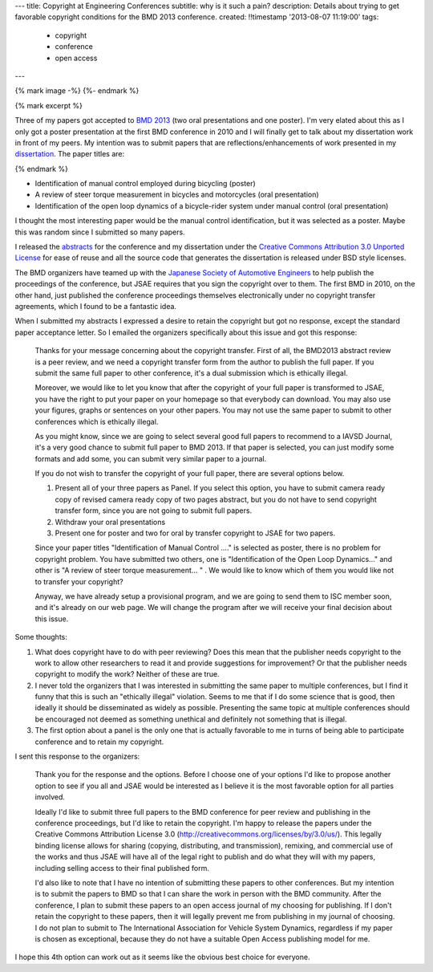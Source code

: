 ---
title: Copyright at Engineering Conferences
subtitle: why is it such a pain?
description: Details about trying to get favorable copyright conditions for the BMD 2013 conference.
created: !!timestamp '2013-08-07 11:19:00'
tags:
    - copyright
    - conference
    - open access
---

{% mark image -%}
{%- endmark %}

{% mark excerpt %}

Three of my papers got accepted to `BMD 2013 <http://bmd2013.org>`_ (two oral
presentations and one poster). I'm very elated about this as I only got a
poster presentation at the first BMD conference in 2010 and I will finally get
to talk about my dissertation work in front of my peers. My intention was to
submit papers that are reflections/enhancements of work presented in my
`dissertation <moorepants.github.io/dissertation>`_. The paper titles are:

{% endmark %}

- Identification of manual control employed during bicycling (poster)
- A review of steer torque measurement in bicycles and motorcycles (oral
  presentation)
- Identification of the open loop dynamics of a bicycle-rider system
  under manual control (oral presentation)

I thought the most interesting paper would be the manual control identification,
but it was selected as a poster. Maybe this was random since I submitted so
many papers.

I released the `abstracts <https://github.com/moorepants/BMD2013>`_ for the
conference and my dissertation under the `Creative Commons Attribution 3.0
Unported License <http://creativecommons.org/licenses/by/3.0/us/>`_ for ease of
reuse and all the source code that generates the dissertation is released under
BSD style licenses.

The BMD organizers have teamed up with the `Japanese Society of Automotive
Engineers <http://www.jsae.or.jp>`_ to help publish the proceedings of the
conference, but JSAE requires that you sign the copyright over to them. The
first BMD in 2010, on the other hand, just published the conference proceedings
themselves electronically under no copyright transfer agreements, which I found
to be a fantastic idea.

When I submitted my abstracts I expressed a desire to retain the copyright but
got no response, except the standard paper acceptance letter. So I emailed the
organizers specifically about this issue and got this response:

  Thanks for your message concerning about the copyright transfer. First of
  all, the BMD2013 abstract review is a peer review, and we need a copyright
  transfer form from the author to publish the full paper. If you submit the
  same full paper to other conference, it's a dual submission which is
  ethically illegal.

  Moreover, we would like to let you know that after the copyright of your full
  paper is transformed to JSAE, you have the right to put your paper on your
  homepage so that everybody can download. You may also use your figures, graphs
  or sentences on your other papers. You may not use the same paper to submit to
  other conferences which is ethically illegal.

  As you might know, since we are going to select several good full papers to
  recommend to a IAVSD Journal, it's a very good chance to submit full paper to
  BMD 2013. If that paper is selected, you can just modify some formats and add
  some, you can submit very similar paper to a journal.

  If you do not wish to transfer the copyright of your full paper, there are
  several options below.

  (1) Present all of your three papers as Panel.
      If you select this option, you have to submit camera ready copy of
      revised camera ready copy of two pages abstract, but you do not have to
      send copyright transfer form, since you are not going to submit full
      papers.

  (2) Withdraw your oral presentations

  (3) Present one for poster and two for oral by transfer copyright to JSAE for
      two papers.

  Since your paper titles "Identification of Manual Control ...." is selected
  as poster, there is no problem for copyright problem. You have submitted  two
  others, one is "Identification of the Open Loop Dynamics..." and other is "A
  review of steer torque measurement... " . We would like to know which of them
  you would like not to transfer your copyright?

  Anyway, we have already setup a provisional program, and we are going to send
  them to ISC member soon, and it's already on our web page. We will change the
  program after we will receive your final decision about this issue.

Some thoughts:

1. What does copyright have to do with peer reviewing? Does this mean that the
   publisher needs copyright to the work to allow other researchers to read it
   and provide suggestions for improvement? Or that the publisher needs
   copyright to modify the work? Neither of these are true.
2. I never told the organizers that I was interested in submitting the same
   paper to multiple conferences, but I find it funny that this is such an
   "ethically illegal" violation. Seems to me that if I do some science that is
   good, then ideally it should be disseminated as widely as possible.
   Presenting the same topic at multiple conferences should be encouraged not
   deemed as something unethical and definitely not something that is illegal.
3. The first option about a panel is the only one that is actually favorable to
   me in turns of being able to participate conference and to retain my
   copyright.

I sent this response to the organizers:

   Thank you for the response and the options. Before I choose one of your
   options I'd like to propose another option to see if you all and JSAE would
   be interested as I believe it is the most favorable option for all parties
   involved.

   Ideally I'd like to submit three full papers to the BMD conference for peer
   review and publishing in the conference proceedings, but I'd like to retain
   the copyright. I'm happy to release the papers under the Creative Commons
   Attribution License 3.0 (http://creativecommons.org/licenses/by/3.0/us/).
   This legally binding license allows for sharing (copying, distributing, and
   transmission), remixing, and commercial use of the works and thus JSAE will
   have all of the legal right to publish and do what they will with my papers,
   including selling access to their final published form.

   I'd also like to note that I have no intention of submitting these papers to
   other conferences. But my intention is to submit the papers to BMD so that I
   can share the work in person with the BMD community. After the conference, I
   plan to submit these papers to an open access journal of my choosing for
   publishing. If I don't retain the copyright to these papers, then it will
   legally prevent me from publishing in my journal of choosing. I do not plan
   to submit to The International Association for Vehicle System Dynamics,
   regardless if my paper is chosen as exceptional, because they do not have a
   suitable Open Access publishing model for me.

I hope this 4th option can work out as it seems like the obvious best choice
for everyone.
